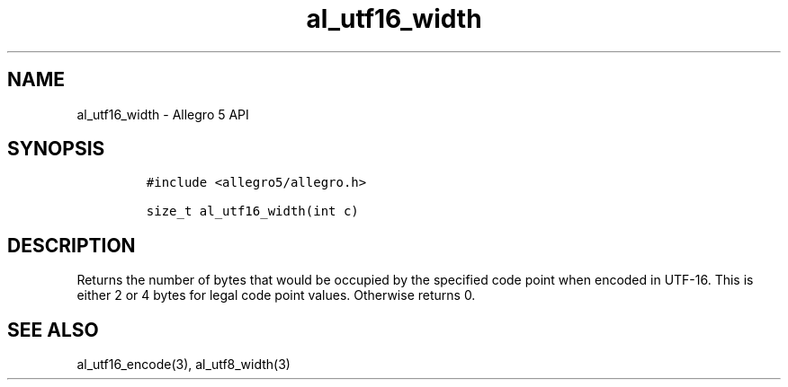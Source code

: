 .\" Automatically generated by Pandoc 3.1.3
.\"
.\" Define V font for inline verbatim, using C font in formats
.\" that render this, and otherwise B font.
.ie "\f[CB]x\f[]"x" \{\
. ftr V B
. ftr VI BI
. ftr VB B
. ftr VBI BI
.\}
.el \{\
. ftr V CR
. ftr VI CI
. ftr VB CB
. ftr VBI CBI
.\}
.TH "al_utf16_width" "3" "" "Allegro reference manual" ""
.hy
.SH NAME
.PP
al_utf16_width - Allegro 5 API
.SH SYNOPSIS
.IP
.nf
\f[C]
#include <allegro5/allegro.h>

size_t al_utf16_width(int c)
\f[R]
.fi
.SH DESCRIPTION
.PP
Returns the number of bytes that would be occupied by the specified code
point when encoded in UTF-16.
This is either 2 or 4 bytes for legal code point values.
Otherwise returns 0.
.SH SEE ALSO
.PP
al_utf16_encode(3), al_utf8_width(3)
